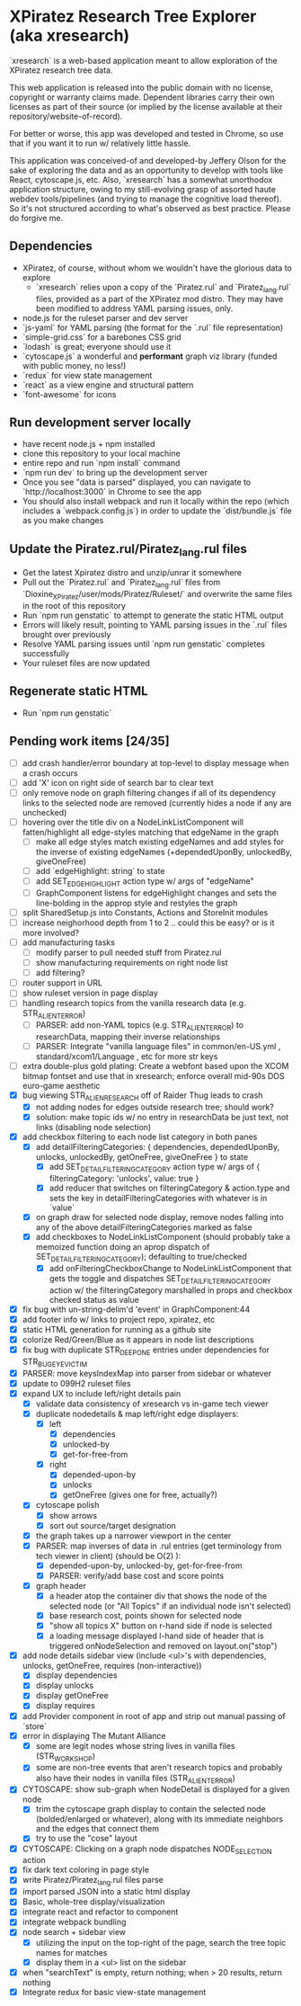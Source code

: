 *  XPiratez Research Tree Explorer (aka xresearch)
`xresearch` is a web-based application meant to allow exploration of the XPiratez research tree data.

This web application is released into the public domain with no license, copyright or warranty claims made. Dependent libraries carry their own licenses as part of their source (or implied by the license available at their repository/website-of-record).

For better or worse, this app was developed and tested in Chrome, so use that if you want it to run w/ relatively little hassle.

This application was conceived-of and developed-by Jeffery Olson for the sake of exploring the data and as an opportunity to develop with tools like React, cytoscape.js, etc. Also, `xresearch` has a somewhat unorthodox application structure, owing to my still-evolving grasp of assorted haute webdev tools/pipelines (and trying to manage the cognitive load thereof). So it's not structured according to what's observed as best practice. Please do forgive me.

** Dependencies
- XPiratez, of course, without whom we wouldn't have the glorious data to explore
  - `xresearch` relies upon a copy of the `Piratez.rul` and `Piratez_lang.rul` files, provided as a part of the XPiratez mod distro. They may have been modified to address YAML parsing issues, only.
- node.js for the ruleset parser and dev server
- `js-yaml` for YAML parsing (the format for the `.rul` file representation)
- `simple-grid.css` for a barebones CSS grid
- `lodash` is great; everyone should use it
- `cytoscape.js` a wonderful and *performant* graph viz library (funded with public money, no less!)
- `redux` for view state management
- `react` as a view engine and structural pattern
- `font-awesome` for icons

** Run development server locally
- have recent node.js + npm installed
- clone this repository to your local machine
- entire repo and run `npm install` command
- `npm run dev` to bring up the development server
- Once you see "data is parsed" displayed, you can navigate to `http://localhost:3000` in Chrome to see the app
- You should also install webpack and run it locally within the repo (which includes a `webpack.config.js`) in order to update the `dist/bundle.js` file as you make changes

** Update the Piratez.rul/Piratez_lang.rul files
- Get the latest Xpiratez distro and unzip/unrar it somewhere
- Pull out the `Piratez.rul` and `Piratez_lang.rul` files from `Dioxine_XPiratez/user/mods/Piratez/Ruleset/` and overwrite the same files in the root of this repository
- Run `npm run genstatic` to attempt to generate the static HTML output
- Errors will likely result, pointing to YAML parsing issues in the `.rul` files brought over previously
- Resolve YAML parsing issues until `npm run genstatic` completes successfully
- Your ruleset files are now updated

** Regenerate static HTML
- Run `npm run genstatic`

** Pending work items [24/35]
- [ ] add crash handler/error boundary at top-level to display message when a crash occurs
- [ ] add 'X' icon on right side of search bar to clear text
- [ ] only remove node on graph filtering changes if all of its dependency links to the selected node are removed (currently hides a node if any are unchecked)
- [ ] hovering over the title div on a NodeLinkListComponent will fatten/highlight all edge-styles matching that edgeName in the graph
  - [ ] make all edge styles match existing edgeNames and add styles for the inverse of existing edgeNames (+dependedUponBy, unlockedBy, giveOneFree)
  - [ ] add `edgeHighlight: string` to state
  - [ ] add SET_EDGE_HIGHLIGHT action type w/ args of "edgeName"
  - [ ] GraphComponent listens for edgeHighlight changes and sets the line-bolding in the approp style and restyles the graph
- [ ] split SharedSetup.js into Constants, Actions and StoreInit modules
- [ ] increase neighorhood depth from 1 to 2 .. could this be easy? or is it more involved?
- [ ] add manufacturing tasks
  - [ ] modify parser to pull needed stuff from Piratez.rul
  - [ ] show manufacturing requirements on right node list
  - [ ] add filtering?
- [ ] router support in URL
- [ ] show ruleset version in page display
- [ ] handling research topics from the vanilla research data (e.g. STR_ALIEN_TERROR)
  - [ ] PARSER: add non-YAML topics (e.g. STR_ALIEN_TERROR) to researchData, mapping their inverse relationships
  - [ ] PARSER: Integrate "vanilla language files" in common/en-US.yml , standard/xcom1/Language , etc for more str keys
- [ ] extra double-plus gold plating: Create a webfont based upon the XCOM bitmap fontset and use that in xresearch; enforce overall mid-90s DOS euro-game aesthetic
- [X] bug viewing STR_ALIEN_RESEARCH off of Raider Thug leads to crash
  - [X] not adding nodes for edges outside research tree; should work?
  - [X] solution: make topic ids w/ no entry in researchData be just text, not links (disabling node selection)
- [X] add checkbox filtering to each node list category in both panes
  - [X] add detailFilteringCategories: { dependencies, dependedUponBy, unlocks, unlockedBy, getOneFree, giveOneFree } to state
    - [X] add SET_DETAIL_FILTERING_CATEGORY action type w/ args of { filteringCategory: 'unlocks', value: true }
    - [X] add reducer that switches on filteringCategory & action.type and sets the key in detailFilteringCategories with whatever is in `value`
  - [X] on graph draw for selected node display, remove nodes falling into any of the above detailFilteringCategories marked as false
  - [X] add checkboxes to NodeLinkListComponent (should probably take a memoized function doing an aprop dispatch of SET_DETAIL_FILTERING_CATEGORY); defaulting to true/checked
    - [X] add onFilteringCheckboxChange to NodeLinkListComponent that gets the toggle and dispatches SET_DETAIL_FILTERING_CATEGORY action w/ the filteringCategory marshalled in props and checkbox checked status as value
- [X] fix bug with un-string-delim'd 'event' in GraphComponent:44
- [X] add footer info w/ links to project repo, xpiratez, etc
- [X] static HTML generation for running as a github site
- [X] colorize Red/Green/Blue as it appears in node list descriptions
- [X] fix bug with duplicate STR_DEEP_ONE entries under dependencies for STR_BUGEYE_VICTIM
- [X] PARSER: move keysIndexMap into parser from sidebar or whatever
- [X] update to 099H2 ruleset files
- [X] expand UX to include left/right details pain
  - [X] validate data consistency of xresearch vs in-game tech viewer
  - [X] duplicate nodedetails & map left/right edge displayers:
    - [X] left
      - [X] dependencies
      - [X] unlocked-by
      - [X] get-for-free-from
    - [X] right
      - [X] depended-upon-by
      - [X] unlocks
      - [X] getOneFree (gives one for free, actually?)
  - [X] cytoscape polish
    - [X] show arrows
    - [X] sort out source/target designation
  - [X] the graph takes up a narrower viewport in the center
  - [X] PARSER: map inverses of data in .rul entries (get terminology from tech viewer in client) (should be O(2) ):
    - [X] depended-upon-by, unlocked-by, get-for-free-from
    - [X] PARSER: verify/add base cost and score points
  - [X] graph header
    - [X] a header atop the container div that shows the node of the selected node (or "All Topics" if an individual node isn't selected)
    - [X] base research cost, points shown for selected node
    - [X] "show all topics X" button on r-hand side if node is selected
    - [X] a loading message displayed l-hand side of header that is triggered onNodeSelection and removed on layout.on("stop")
- [X] add node details sidebar view (include <ul>'s with dependencies, unlocks, getOneFree, requires (non-interactive))
  - [X] display dependencies
  - [X] display unlocks
  - [X] display getOneFree
  - [X] display requires
- [X] add Provider component in root of app and strip out manual passing of `store`
- [X] error in displaying The Mutant Alliance
  - [X] some are legit nodes whose string lives in vanilla files (STR_WORKSHOP)
  - [X] some are non-tree events that aren't research topics and probably also have their nodes in vanilla files (STR_ALIEN_TERROR)
- [X] CYTOSCAPE: show sub-graph when NodeDetail is displayed for a given node
  - [X] trim the cytoscape graph display to contain the selected node (bolded/enlarged or whatever), along with its immediate neighbors and the edges that connect them
  - [X] try to use the "cose" layout
- [X] CYTOSCAPE: Clicking on a graph node dispatches NODE_SELECTION action
- [X] fix dark text coloring in page style
- [X] write Piratez/Piratez_lang.rul files parse
- [X] import parsed JSON into a static html display
- [X] Basic, whole-tree display/visualization
- [X] integrate react and refactor to component
- [X] integrate webpack bundling
- [X] node search + sidebar view
  - [X] utilizing the input on the top-right of the page, search the tree topic names for matches
  - [X] display them in a <ul> list on the sidebar
- [X] when "searchText" is empty, return nothing; when > 20 results, return nothing
- [X] Integrate redux for basic view-state management
